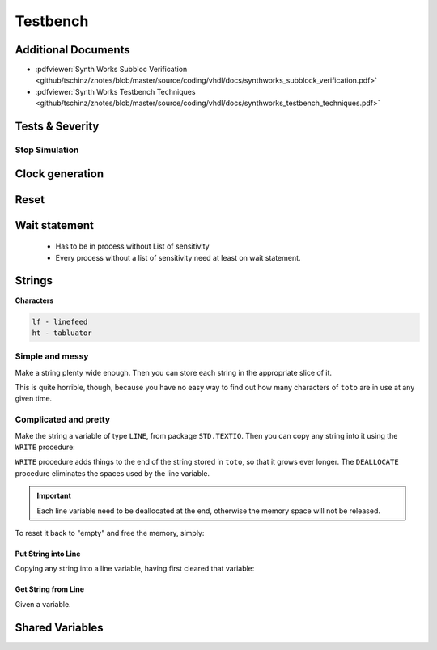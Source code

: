 =========
Testbench
=========

.. figure:: img/tb_dut.*
   :align: center
   :width: 600px

Additional Documents
====================

* :pdfviewer:`Synth Works Subbloc Verification <github/tschinz/znotes/blob/master/source/coding/vhdl/docs/synthworks_subblock_verification.pdf>`
* :pdfviewer:`Synth Works Testbench Techniques <github/tschinz/znotes/blob/master/source/coding/vhdl/docs/synthworks_testbench_techniques.pdf>`


Tests & Severity
================

.. code-block::
   :caption: severity

   -- severity = note | warning | error | failure
   assert ( a = b )
     report “a is not equal to b”
   severity note;

Stop Simulation
---------------

.. code-block:: vhdl
   :caption: testbench stop

   assert false report "End of simulation" severity failure;

Clock generation
================

.. code-block:: vhdl
   :caption: clock

   constant sys_CLK_freq   : real := 150.00E6;
   constant sys_CLK_period : time := (1.0/sys_CLK_freq) * 1 sec;

   signal sys_CLK_int      : std_logic;
   signal sys_CLK          : std_logic;
   ----------------------------
   -- Only signal
   sys_CLK_int <= not sys_CLK_int after sys_CLK_period / 2;
   sys_CLK     <= transport sys_CLK_int after sys_CLK_period * 9 / 10;

   -- In a process
   process
   begin
       sys_CLK_int    <= '0';   wait for sys_CLK_period / 2;
       sys_CLK_int    <= '1';   wait for sys_CLK_period / 2;
   end process;
   sys_CLK     <= transport sys_CLK_int after sys_CLK_period * 9 / 10;

Reset
=====

.. code-block:: vhdl
   :caption: reset

   tb_RESETn   <= '0' after 0 ns,
                  '1' after 4 * sys_CLK_period;

Wait statement
==============

  * Has to be in process without List of sensitivity
  * Every process without a list of sensitivity need at least on wait statement.

.. code-block:: vhdl
   :caption: wait

   wait_PROC: process
       -- wait for a given TIME
       wait for <time>;

       -- wait for an EVENT
       wait on <signal>;

       -- wait until CONDITON (on event triggered)
       wait until <condition>;

       -- wait if signal hasn't the whished value
       if not <condition> then
         wait until <condition>;
       end if;

       -- wait FOREVER
       wait;
   end wait_PROC;

Strings
=======

.. code-block:: vhdl
   :caption: string

   -- Integer => String
   string_sig <= integer'image(integer_sig);

   -- String => Interger
   integer_sig <= integer'value(string_sig);

   -- String => Std_logic_vector
   slv_sig <= to_std_logic_vector(string_sig);

**Characters**

.. code-block::

   lf - linefeed
   ht - tabluator

Simple and messy
----------------

Make a string plenty wide enough. Then you can store each string in the appropriate slice of it.

.. code-block:: vhdl
   :caption: string simple

   variable toto: string(1 to 80) := (others => ' ');
   -- plenty wide enough, and full of spaces

   ...

   if a = 0 then
       toto(t1'range) := t1;
   else
       toto(t2'range) := t2;
   end if;

This is quite horrible, though, because you have no easy way to find out how many characters of ``toto`` are in use at any given time.

Complicated and pretty
----------------------

Make the string a variable of type ``LINE``, from package ``STD.TEXTIO``. Then you can copy any string into it using the ``WRITE`` procedure:

``WRITE`` procedure adds things to the end of the string stored in ``toto``, so that it grows ever longer. The ``DEALLOCATE`` procedure eliminates the spaces used by the line variable.

.. important::

   Each line variable need to be deallocated at the end, otherwise the memory space will not be released.

.. code-block:: vhdl
   :caption: string pretty 1

   variable toto: line; -- initialised to empty!
   ...
   if a=0 then
       write(toto, t1);
   else
       write(toto, t2);
   end if;


To reset it back to "empty" and free the memory, simply:

.. code-block:: vhdl
   :caption: string pretty 2

   deallocate(toto);

Put String into Line
^^^^^^^^^^^^^^^^^^^^
Copying any string into a line variable, having first cleared that variable:

.. code-block:: vhdl
   :caption: string pretty 3

   procedure put(l: inout line; s: in string) is
       begin
       deallocate(l);
       write(l, s);
   end;

Get String from Line
^^^^^^^^^^^^^^^^^^^^

Given a variable.

.. code-block:: vhdl
   :caption: string pretty 4

   variable l: line;
   variable c: character;
   variable s: string(1 to 80) := (others => ' ');

   -- put something into l
   ...

   -- take the whole string content
   report "Message is " & l.all;

   -- take a slice of it, just like a string:
   c := l(1);
   s := l.all; (whole line to string)

   -- find its length:
   if l'length > 50 then
      ...
   end if;

   -- write it to a file (such as the console):
   writeline(output, l); -- also clears l to empty

Shared Variables
================

.. code-block:: vhdl
   :caption: shared variables

   architecture non_determinist of example is

       shared variable count : integer;

   begin

       p1 : process
       begin
           count := 1;
           wait;
       end process p1;

       p2: process
       begin
           wait 1 ps;
           count := 2;
           wait;
       end process p2;
   end architecture non_determinist;
